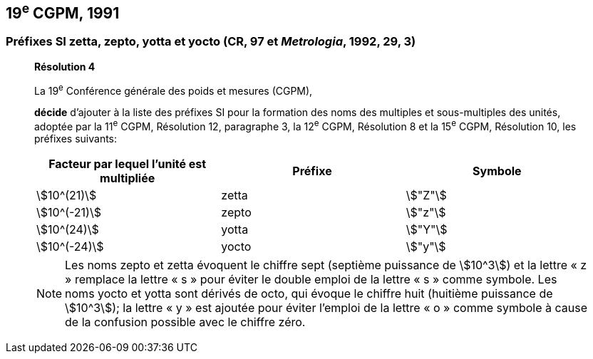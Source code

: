 == 19^e^ CGPM, 1991

=== Préfixes SI zetta, zepto, yotta et yocto (CR, 97 et _Metrologia_, 1992, 29, 3)

____
[align=center]
*Résolution 4*

La 19^e^ Conférence générale des poids et mesures (CGPM),

*décide* d’ajouter à la liste des préfixes SI pour la formation des noms des multiples et
sous-multiples des unités, adoptée par la 11^e^ CGPM, Résolution 12, paragraphe 3,
la 12^e^ CGPM, Résolution 8 et la 15^e^ CGPM, Résolution 10, les préfixes suivants:

[cols="^,^,^",options="header,unnumbered"]
|===
| Facteur par lequel l’unité est multipliée | Préfixe | Symbole

| stem:[10^(21)] | zetta | stem:["Z"]
| stem:[10^(-21)] | zepto | stem:["z"]
| stem:[10^(24)] | yotta | stem:["Y"]
| stem:[10^(-24)] | yocto | stem:["y"]
|===

NOTE: Les noms zepto et zetta évoquent le chiffre sept
(septième puissance de stem:[10^3]) et la lettre « z »
remplace la lettre « s » pour éviter le double
emploi de la lettre « s » comme symbole. Les noms
yocto et yotta sont dérivés de octo, qui évoque le
chiffre huit (huitième puissance de stem:[10^3]); la lettre
« y » est ajoutée pour éviter l’emploi de la lettre
« o » comme symbole à cause de la confusion
possible avec le chiffre zéro.
____